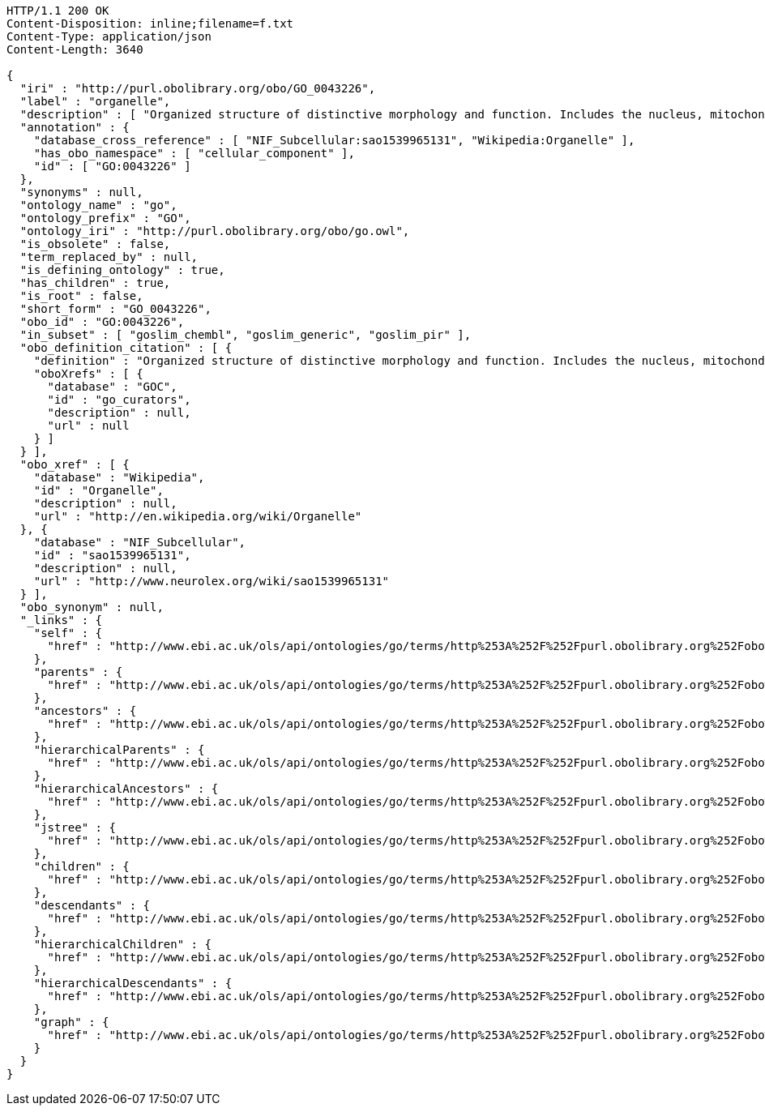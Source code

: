 [source,http]
----
HTTP/1.1 200 OK
Content-Disposition: inline;filename=f.txt
Content-Type: application/json
Content-Length: 3640

{
  "iri" : "http://purl.obolibrary.org/obo/GO_0043226",
  "label" : "organelle",
  "description" : [ "Organized structure of distinctive morphology and function. Includes the nucleus, mitochondria, plastids, vacuoles, vesicles, ribosomes and the cytoskeleton, and prokaryotic structures such as anammoxosomes and pirellulosomes. Excludes the plasma membrane." ],
  "annotation" : {
    "database_cross_reference" : [ "NIF_Subcellular:sao1539965131", "Wikipedia:Organelle" ],
    "has_obo_namespace" : [ "cellular_component" ],
    "id" : [ "GO:0043226" ]
  },
  "synonyms" : null,
  "ontology_name" : "go",
  "ontology_prefix" : "GO",
  "ontology_iri" : "http://purl.obolibrary.org/obo/go.owl",
  "is_obsolete" : false,
  "term_replaced_by" : null,
  "is_defining_ontology" : true,
  "has_children" : true,
  "is_root" : false,
  "short_form" : "GO_0043226",
  "obo_id" : "GO:0043226",
  "in_subset" : [ "goslim_chembl", "goslim_generic", "goslim_pir" ],
  "obo_definition_citation" : [ {
    "definition" : "Organized structure of distinctive morphology and function. Includes the nucleus, mitochondria, plastids, vacuoles, vesicles, ribosomes and the cytoskeleton, and prokaryotic structures such as anammoxosomes and pirellulosomes. Excludes the plasma membrane.",
    "oboXrefs" : [ {
      "database" : "GOC",
      "id" : "go_curators",
      "description" : null,
      "url" : null
    } ]
  } ],
  "obo_xref" : [ {
    "database" : "Wikipedia",
    "id" : "Organelle",
    "description" : null,
    "url" : "http://en.wikipedia.org/wiki/Organelle"
  }, {
    "database" : "NIF_Subcellular",
    "id" : "sao1539965131",
    "description" : null,
    "url" : "http://www.neurolex.org/wiki/sao1539965131"
  } ],
  "obo_synonym" : null,
  "_links" : {
    "self" : {
      "href" : "http://www.ebi.ac.uk/ols/api/ontologies/go/terms/http%253A%252F%252Fpurl.obolibrary.org%252Fobo%252FGO_0043226"
    },
    "parents" : {
      "href" : "http://www.ebi.ac.uk/ols/api/ontologies/go/terms/http%253A%252F%252Fpurl.obolibrary.org%252Fobo%252FGO_0043226/parents"
    },
    "ancestors" : {
      "href" : "http://www.ebi.ac.uk/ols/api/ontologies/go/terms/http%253A%252F%252Fpurl.obolibrary.org%252Fobo%252FGO_0043226/ancestors"
    },
    "hierarchicalParents" : {
      "href" : "http://www.ebi.ac.uk/ols/api/ontologies/go/terms/http%253A%252F%252Fpurl.obolibrary.org%252Fobo%252FGO_0043226/hierarchicalParents"
    },
    "hierarchicalAncestors" : {
      "href" : "http://www.ebi.ac.uk/ols/api/ontologies/go/terms/http%253A%252F%252Fpurl.obolibrary.org%252Fobo%252FGO_0043226/hierarchicalAncestors"
    },
    "jstree" : {
      "href" : "http://www.ebi.ac.uk/ols/api/ontologies/go/terms/http%253A%252F%252Fpurl.obolibrary.org%252Fobo%252FGO_0043226/jstree"
    },
    "children" : {
      "href" : "http://www.ebi.ac.uk/ols/api/ontologies/go/terms/http%253A%252F%252Fpurl.obolibrary.org%252Fobo%252FGO_0043226/children"
    },
    "descendants" : {
      "href" : "http://www.ebi.ac.uk/ols/api/ontologies/go/terms/http%253A%252F%252Fpurl.obolibrary.org%252Fobo%252FGO_0043226/descendants"
    },
    "hierarchicalChildren" : {
      "href" : "http://www.ebi.ac.uk/ols/api/ontologies/go/terms/http%253A%252F%252Fpurl.obolibrary.org%252Fobo%252FGO_0043226/hierarchicalChildren"
    },
    "hierarchicalDescendants" : {
      "href" : "http://www.ebi.ac.uk/ols/api/ontologies/go/terms/http%253A%252F%252Fpurl.obolibrary.org%252Fobo%252FGO_0043226/hierarchicalDescendants"
    },
    "graph" : {
      "href" : "http://www.ebi.ac.uk/ols/api/ontologies/go/terms/http%253A%252F%252Fpurl.obolibrary.org%252Fobo%252FGO_0043226/graph"
    }
  }
}
----